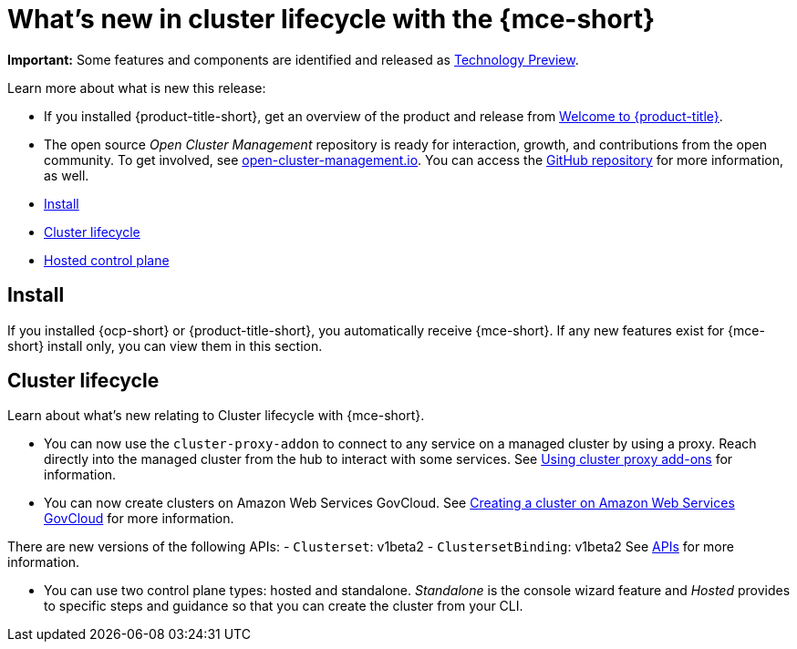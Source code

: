 [#whats-new]
= What's new in cluster lifecycle with the {mce-short}

**Important:** Some features and components are identified and released as link:https://access.redhat.com/support/offerings/techpreview[Technology Preview].

Learn more about what is new this release:

* If you installed {product-title-short}, get an overview of the product and release from link:../about/welcome.adoc#welcome-to-red-hat-advanced-cluster-management-for-kubernetes[Welcome to {product-title}].

* The open source _Open Cluster Management_ repository is ready for interaction, growth, and contributions from the open community. To get involved, see https://open-cluster-management.io/[open-cluster-management.io]. You can access the https://github.com/open-cluster-management-io[GitHub repository] for more information, as well.

* <<install-whats-new-mce,Install>>
* <<cluster-lifecycle, Cluster lifecycle>>
* <<hosted-control-plane, Hosted control plane>>

[#install-whats-new-mce]
== Install

If you installed {ocp-short} or {product-title-short}, you automatically receive {mce-short}. If any new features exist for {mce-short} install only, you can view them in this section.

[#cluster-lifecycle]
== Cluster lifecycle
 
Learn about what's new relating to Cluster lifecycle with {mce-short}.

- You can now use the `cluster-proxy-addon` to connect to any service on a managed cluster by using a proxy. Reach directly into the managed cluster from the hub to interact with some services. See link:../cluster_lifecycle/cluster_proxy_addon.adoc#cluster-proxy-addon[Using cluster proxy add-ons] for information.

- You can now create clusters on Amazon Web Services GovCloud. See link:../clusters/cluster_lifecycle/create_aws_govcloud.adoc#creating-a-cluster-on-amazon-web-services-govcloud[Creating a cluster on Amazon Web Services GovCloud] for more information.

There are new versions of the following APIs:
- `Clusterset`: v1beta2
- `ClustersetBinding`: v1beta2
See link:../clusters/api/api_intro.adoc#apis[APIs] for more information.

- You can use two control plane types: hosted and standalone. _Standalone_ is the console wizard feature and _Hosted_ provides to specific steps and guidance so that you can create the cluster from your CLI.
